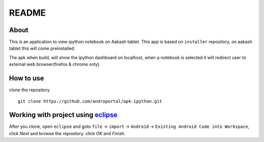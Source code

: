 ======
README
======

About
-----
This is an application to view ipython notebook on Aakash tablet. This app
is based on ``installer`` repository, on aakash tablet this will come preinstalled.

The apk when build, will show the ipython dashboard on localhost, when a notebook 
is selected it will redirect user to external web browser(firefox & chrome only).

How to use
----------

clone the repository 

::

   git clone https://github.com/androportal/apk-ipython.git


Working with project using `eclipse <http://www.eclipse.org/>`_
---------------------------------------------------------------

After you clone, open ``eclipse`` and goto ``file`` -> ``import`` -> ``Android``
-> ``Existing Android Code into Workspace``, click `Next` and browse the repository.
click `OK` and `Finish`.

